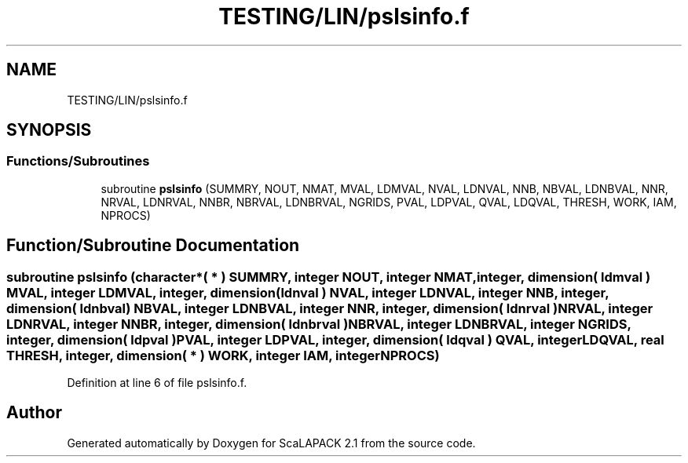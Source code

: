 .TH "TESTING/LIN/pslsinfo.f" 3 "Sat Nov 16 2019" "Version 2.1" "ScaLAPACK 2.1" \" -*- nroff -*-
.ad l
.nh
.SH NAME
TESTING/LIN/pslsinfo.f
.SH SYNOPSIS
.br
.PP
.SS "Functions/Subroutines"

.in +1c
.ti -1c
.RI "subroutine \fBpslsinfo\fP (SUMMRY, NOUT, NMAT, MVAL, LDMVAL, NVAL, LDNVAL, NNB, NBVAL, LDNBVAL, NNR, NRVAL, LDNRVAL, NNBR, NBRVAL, LDNBRVAL, NGRIDS, PVAL, LDPVAL, QVAL, LDQVAL, THRESH, WORK, IAM, NPROCS)"
.br
.in -1c
.SH "Function/Subroutine Documentation"
.PP 
.SS "subroutine pslsinfo (character*( * ) SUMMRY, integer NOUT, integer NMAT, integer, dimension( ldmval ) MVAL, integer LDMVAL, integer, dimension( ldnval ) NVAL, integer LDNVAL, integer NNB, integer, dimension( ldnbval ) NBVAL, integer LDNBVAL, integer NNR, integer, dimension( ldnrval ) NRVAL, integer LDNRVAL, integer NNBR, integer, dimension( ldnbrval ) NBRVAL, integer LDNBRVAL, integer NGRIDS, integer, dimension( ldpval ) PVAL, integer LDPVAL, integer, dimension( ldqval ) QVAL, integer LDQVAL, real THRESH, integer, dimension( * ) WORK, integer IAM, integer NPROCS)"

.PP
Definition at line 6 of file pslsinfo\&.f\&.
.SH "Author"
.PP 
Generated automatically by Doxygen for ScaLAPACK 2\&.1 from the source code\&.
